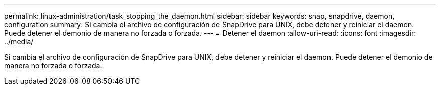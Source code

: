 ---
permalink: linux-administration/task_stopping_the_daemon.html 
sidebar: sidebar 
keywords: snap, snapdrive, daemon, configuration 
summary: Si cambia el archivo de configuración de SnapDrive para UNIX, debe detener y reiniciar el daemon. Puede detener el demonio de manera no forzada o forzada. 
---
= Detener el daemon
:allow-uri-read: 
:icons: font
:imagesdir: ../media/


[role="lead"]
Si cambia el archivo de configuración de SnapDrive para UNIX, debe detener y reiniciar el daemon. Puede detener el demonio de manera no forzada o forzada.
